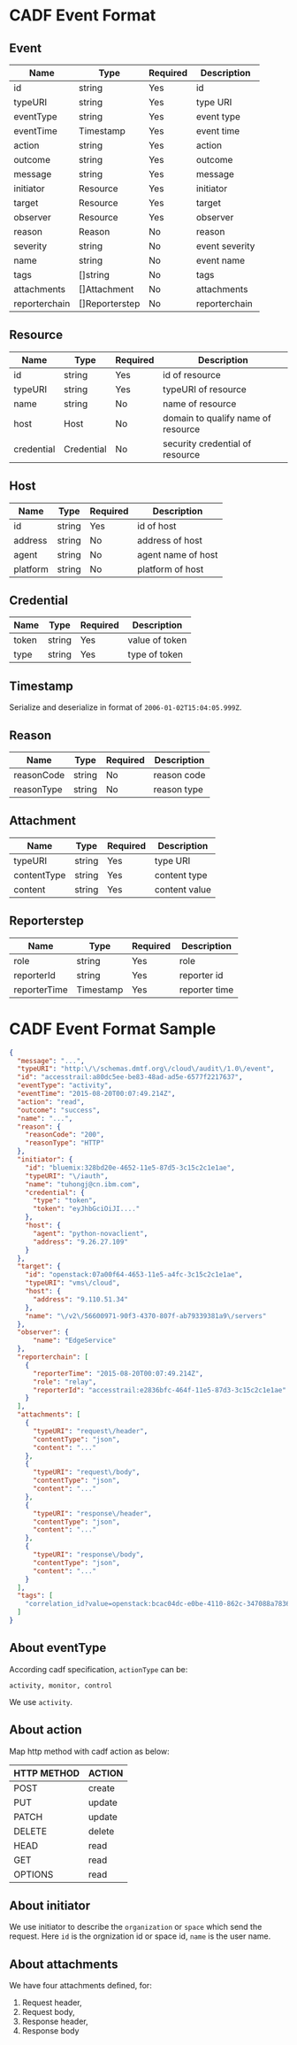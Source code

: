 * CADF Event Format
** Event
    | Name          | Type           | Required | Description     |
    |---------------+----------------+----------+-----------------|
    | id            | string         | Yes      | id              |
    | typeURI       | string         | Yes      | type URI        |
    | eventType     | string         | Yes      | event type      |
    | eventTime     | Timestamp      | Yes      | event time      |
    | action        | string         | Yes      | action          |
    | outcome       | string         | Yes      | outcome         |
    | message       | string         | Yes      | message         |
    | initiator     | Resource       | Yes      | initiator       |
    | target        | Resource       | Yes      | target          |
    | observer      | Resource       | Yes      | observer        |
    | reason        | Reason         | No       | reason          |
    | severity      | string         | No       | event severity |
    | name          | string         | No       | event name      |
    | tags          | []string       | No       | tags            |
    | attachments   | []Attachment   | No       | attachments     |
    | reporterchain | []Reporterstep | No       | reporterchain   |

** Resource
   | Name       | Type       | Required | Description                        |
   |------------+------------+----------+------------------------------------|
   | id         | string     | Yes      | id of resource                     |
   | typeURI    | string     | Yes      | typeURI of resource                |
   | name       | string     | No       | name of resource                   |
   | host       | Host       | No       | domain to qualify name of resource |
   | credential | Credential | No       | security credential of resource    |

** Host
   | Name     | Type   | Required | Description        |
   |----------+--------+----------+--------------------|
   | id       | string | Yes      | id of host         |
   | address  | string | No       | address of host    |
   | agent    | string | No       | agent name of host |
   | platform | string | No       | platform of host   |

** Credential
   | Name  | Type   | Required | Description    |
   |-------+--------+----------+----------------|
   | token | string | Yes      | value of token |
   | type  | string | Yes      | type of token  |

** Timestamp
   Serialize and deserialize in format of =2006-01-02T15:04:05.999Z=.
** Reason
   | Name       | Type   | Required | Description |
   |------------+--------+----------+-------------|
   | reasonCode | string | No       | reason code |
   | reasonType | string | No       | reason type |

** Attachment
   | Name        | Type   | Required | Description   |
   |-------------+--------+----------+---------------|
   | typeURI     | string | Yes      | type URI      |
   | contentType | string | Yes      | content type  |
   | content     | string | Yes      | content value |

** Reporterstep
   | Name         | Type      | Required | Description   |
   |--------------+-----------+----------+---------------|
   | role         | string    | Yes      | role          |
   | reporterId   | string    | Yes      | reporter id   |
   | reporterTime | Timestamp | Yes      | reporter time |

* CADF Event Format Sample
  #+BEGIN_SRC json
        {
          "message": "...",
          "typeURI": "http:\/\/schemas.dmtf.org\/cloud\/audit\/1.0\/event",
          "id": "accesstrail:a80dc5ee-be83-48ad-ad5e-6577f2217637",
          "eventType": "activity",
          "eventTime": "2015-08-20T00:07:49.214Z",
          "action": "read",
          "outcome": "success",
          "name": "...",
          "reason": {
            "reasonCode": "200",
            "reasonType": "HTTP"
          },
          "initiator": {
            "id": "bluemix:328bd20e-4652-11e5-87d5-3c15c2c1e1ae",
            "typeURI": "\/iauth",
            "name": "tuhongj@cn.ibm.com",
            "credential": {
              "type": "token",
              "token": "eyJhbGciOiJI...."
            },
            "host": {
              "agent": "python-novaclient",
              "address": "9.26.27.109"
            }
          },
          "target": {
            "id": "openstack:07a00f64-4653-11e5-a4fc-3c15c2c1e1ae",
            "typeURI": "vms\/cloud",
            "host": {
              "address": "9.110.51.34"
            },
            "name": "\/v2\/56600971-90f3-4370-807f-ab79339381a9\/servers"
          },
          "observer": {
              "name": "EdgeService"
          },
          "reporterchain": [
            {
              "reporterTime": "2015-08-20T00:07:49.214Z",
              "role": "relay",
              "reporterId": "accesstrail:e2836bfc-464f-11e5-87d3-3c15c2c1e1ae"
            }
          ],
          "attachments": [
            {
              "typeURI": "request\/header",
              "contentType": "json",
              "content": "..."
            },
            {
              "typeURI": "request\/body",
              "contentType": "json",
              "content": "..."
            },
            {
              "typeURI": "response\/header",
              "contentType": "json",
              "content": "..."
            },
            {
              "typeURI": "response\/body",
              "contentType": "json",
              "content": "..."
            }
          ],
          "tags": [
            "correlation_id?value=openstack:bcac04dc-e0be-4110-862c-347088a7836a"
          ]
        }
  #+END_SRC
** About eventType
   According cadf specification, =actionType= can be:
   #+BEGIN_EXAMPLE
   activity, monitor, control
   #+END_EXAMPLE
   We use =activity=.
** About action

   Map http method with cadf action as below:
   |-------------+--------|
   | HTTP METHOD | ACTION |
   |-------------+--------|
   | POST        | create |
   | PUT         | update |
   | PATCH       | update |
   | DELETE      | delete |
   | HEAD        | read   |
   | GET         | read   |
   | OPTIONS     | read   |

** About initiator
   We use initiator to describe the =organization= or =space= which
   send the request. Here =id= is the orgnization id or space id,
   =name= is the user name.
** About attachments
   We have four attachments defined, for:
   1. Request header,
   2. Request body,
   3. Response header,
   4. Response body


